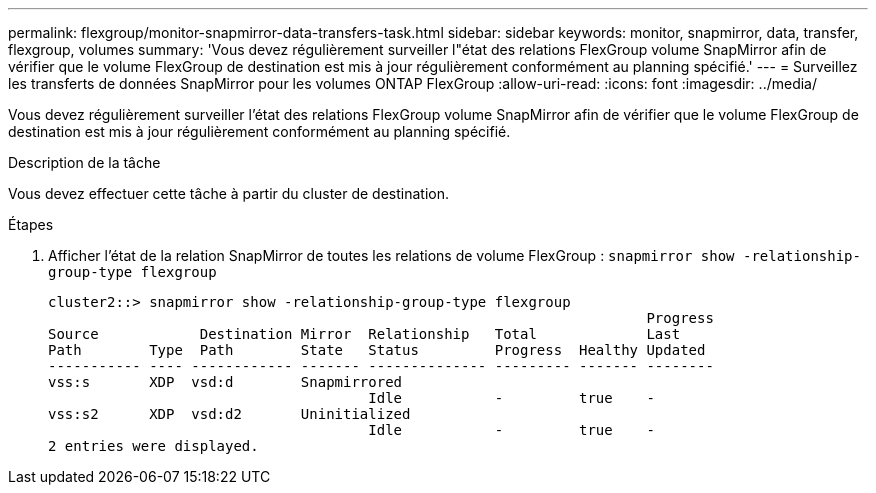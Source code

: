 ---
permalink: flexgroup/monitor-snapmirror-data-transfers-task.html 
sidebar: sidebar 
keywords: monitor, snapmirror, data, transfer, flexgroup, volumes 
summary: 'Vous devez régulièrement surveiller l"état des relations FlexGroup volume SnapMirror afin de vérifier que le volume FlexGroup de destination est mis à jour régulièrement conformément au planning spécifié.' 
---
= Surveillez les transferts de données SnapMirror pour les volumes ONTAP FlexGroup
:allow-uri-read: 
:icons: font
:imagesdir: ../media/


[role="lead"]
Vous devez régulièrement surveiller l'état des relations FlexGroup volume SnapMirror afin de vérifier que le volume FlexGroup de destination est mis à jour régulièrement conformément au planning spécifié.

.Description de la tâche
Vous devez effectuer cette tâche à partir du cluster de destination.

.Étapes
. Afficher l'état de la relation SnapMirror de toutes les relations de volume FlexGroup : `snapmirror show -relationship-group-type flexgroup`
+
[listing]
----
cluster2::> snapmirror show -relationship-group-type flexgroup
                                                                       Progress
Source            Destination Mirror  Relationship   Total             Last
Path        Type  Path        State   Status         Progress  Healthy Updated
----------- ---- ------------ ------- -------------- --------- ------- --------
vss:s       XDP  vsd:d        Snapmirrored
                                      Idle           -         true    -
vss:s2      XDP  vsd:d2       Uninitialized
                                      Idle           -         true    -
2 entries were displayed.
----

